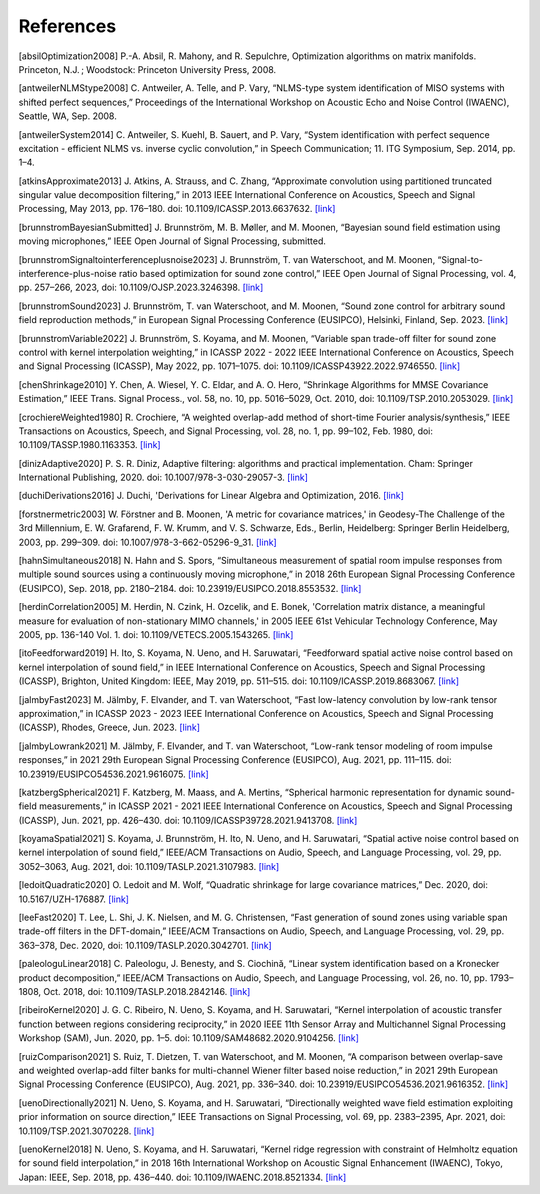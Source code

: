 References
----------
[absilOptimization2008] P.-A. Absil, R. Mahony, and R. Sepulchre, Optimization algorithms on matrix manifolds. Princeton, N.J. ; Woodstock: Princeton University Press, 2008.

[antweilerNLMStype2008] C. Antweiler, A. Telle, and P. Vary, “NLMS-type system identification of MISO systems with shifted perfect sequences,” Proceedings of the International Workshop on Acoustic Echo and Noise Control (IWAENC), Seattle, WA, Sep. 2008.

[antweilerSystem2014] C. Antweiler, S. Kuehl, B. Sauert, and P. Vary, “System identification with perfect sequence excitation - efficient NLMS vs. inverse cyclic convolution,” in Speech Communication; 11. ITG Symposium, Sep. 2014, pp. 1–4.

[atkinsApproximate2013] J. Atkins, A. Strauss, and C. Zhang, “Approximate convolution using partitioned truncated singular value decomposition filtering,” in 2013 IEEE International Conference on Acoustics, Speech and Signal Processing, May 2013, pp. 176–180. doi: 10.1109/ICASSP.2013.6637632. `[link] <https://doi.org/10.1109/ICASSP.2013.6637632>`_

[brunnstromBayesianSubmitted] J. Brunnström, M. B. Møller, and M. Moonen, “Bayesian sound field estimation using moving microphones,” IEEE Open Journal of Signal Processing, submitted.

[brunnstromSignaltointerferenceplusnoise2023] J. Brunnström, T. van Waterschoot, and M. Moonen, “Signal-to-interference-plus-noise ratio based optimization for sound zone control,” IEEE Open Journal of Signal Processing, vol. 4, pp. 257–266, 2023, doi: 10.1109/OJSP.2023.3246398. `[link] <https://doi.org/10.1109/OJSP.2023.3246398>`_

[brunnstromSound2023] J. Brunnström, T. van Waterschoot, and M. Moonen, “Sound zone control for arbitrary sound field reproduction methods,” in European Signal Processing Conference (EUSIPCO), Helsinki, Finland, Sep. 2023. `[link] <https://doi.org/10.23919/EUSIPCO58844.2023.10289995>`_

[brunnstromVariable2022] J. Brunnström, S. Koyama, and M. Moonen, “Variable span trade-off filter for sound zone control with kernel interpolation weighting,” in ICASSP 2022 - 2022 IEEE International Conference on Acoustics, Speech and Signal Processing (ICASSP), May 2022, pp. 1071–1075. doi: 10.1109/ICASSP43922.2022.9746550. `[link] <https://doi.org/10.1109/ICASSP43922.2022.9746550>`_

[chenShrinkage2010] Y. Chen, A. Wiesel, Y. C. Eldar, and A. O. Hero, “Shrinkage Algorithms for MMSE Covariance Estimation,” IEEE Trans. Signal Process., vol. 58, no. 10, pp. 5016–5029, Oct. 2010, doi: 10.1109/TSP.2010.2053029. `[link] <https://doi.org/10.1109/TSP.2010.2053029>`_

[crochiereWeighted1980] R. Crochiere, “A weighted overlap-add method of short-time Fourier analysis/synthesis,” IEEE Transactions on Acoustics, Speech, and Signal Processing, vol. 28, no. 1, pp. 99–102, Feb. 1980, doi: 10.1109/TASSP.1980.1163353. `[link] <https://doi.org/10.1109/TASSP.1980.1163353>`_

[dinizAdaptive2020] P. S. R. Diniz, Adaptive filtering: algorithms and practical implementation. Cham: Springer International Publishing, 2020. doi: 10.1007/978-3-030-29057-3. `[link] <https://link.springer.com/book/10.1007/978-3-030-29057-3>`_

[duchiDerivations2016] J. Duchi, 'Derivations for Linear Algebra and Optimization, 2016. `[link] <https://web.stanford.edu/~jduchi/projects/general_notes.pdf>`_

[forstnermetric2003] W. Förstner and B. Moonen, 'A metric for covariance matrices,' in Geodesy-The Challenge of the 3rd Millennium, E. W. Grafarend, F. W. Krumm, and V. S. Schwarze, Eds., Berlin, Heidelberg: Springer Berlin Heidelberg, 2003, pp. 299–309. doi: 10.1007/978-3-662-05296-9_31. `[link] <https://doi.org/10.1007/978-3-662-05296-9_31>`_

[hahnSimultaneous2018] N. Hahn and S. Spors, “Simultaneous measurement of spatial room impulse responses from multiple sound sources using a continuously moving microphone,” in 2018 26th European Signal Processing Conference (EUSIPCO), Sep. 2018, pp. 2180–2184. doi: 10.23919/EUSIPCO.2018.8553532. `[link] <https://doi.org/10.23919/EUSIPCO.2018.8553532>`_

[herdinCorrelation2005] M. Herdin, N. Czink, H. Ozcelik, and E. Bonek, 'Correlation matrix distance, a meaningful measure for evaluation of non-stationary MIMO channels,' in 2005 IEEE 61st Vehicular Technology Conference, May 2005, pp. 136-140 Vol. 1. doi: 10.1109/VETECS.2005.1543265. `[link] <https://doi.org/10.1109/VETECS.2005.1543265>`_

[itoFeedforward2019] H. Ito, S. Koyama, N. Ueno, and H. Saruwatari, “Feedforward spatial active noise control based on kernel interpolation of sound field,” in IEEE International Conference on Acoustics, Speech and Signal Processing (ICASSP), Brighton, United Kingdom: IEEE, May 2019, pp. 511–515. doi: 10.1109/ICASSP.2019.8683067. `[link] <https://doi.org/10.1109/ICASSP.2019.8683067>`_

[jalmbyFast2023] M. Jälmby, F. Elvander, and T. van Waterschoot, “Fast low-latency convolution by low-rank tensor approximation,” in ICASSP 2023 - 2023 IEEE International Conference on Acoustics, Speech and Signal Processing (ICASSP), Rhodes, Greece, Jun. 2023. `[link] <https://doi.org/10.1109/ICASSP49357.2023.10095908>`_

[jalmbyLowrank2021] M. Jälmby, F. Elvander, and T. van Waterschoot, “Low-rank tensor modeling of room impulse responses,” in 2021 29th European Signal Processing Conference (EUSIPCO), Aug. 2021, pp. 111–115. doi: 10.23919/EUSIPCO54536.2021.9616075. `[link] <https://doi.org/10.23919/EUSIPCO54536.2021.9616075>`_

[katzbergSpherical2021] F. Katzberg, M. Maass, and A. Mertins, “Spherical harmonic representation for dynamic sound-field measurements,” in ICASSP 2021 - 2021 IEEE International Conference on Acoustics, Speech and Signal Processing (ICASSP), Jun. 2021, pp. 426–430. doi: 10.1109/ICASSP39728.2021.9413708. `[link] <https://doi.org/10.1109/ICASSP39728.2021.9413708>`_

[koyamaSpatial2021] S. Koyama, J. Brunnström, H. Ito, N. Ueno, and H. Saruwatari, “Spatial active noise control based on kernel interpolation of sound field,” IEEE/ACM Transactions on Audio, Speech, and Language Processing, vol. 29, pp. 3052–3063, Aug. 2021, doi: 10.1109/TASLP.2021.3107983. `[link] <https://doi.org/10.1109/TASLP.2021.3107983>`_

[ledoitQuadratic2020] O. Ledoit and M. Wolf, “Quadratic shrinkage for large covariance matrices,” Dec. 2020, doi: 10.5167/UZH-176887. `[link] <https://doi.org/10.5167/UZH-176887>`_

[leeFast2020] T. Lee, L. Shi, J. K. Nielsen, and M. G. Christensen, “Fast generation of sound zones using variable span trade-off filters in the DFT-domain,” IEEE/ACM Transactions on Audio, Speech, and Language Processing, vol. 29, pp. 363–378, Dec. 2020, doi: 10.1109/TASLP.2020.3042701. `[link] <https://doi.org/10.1109/TASLP.2020.3042701>`_

[paleologuLinear2018] C. Paleologu, J. Benesty, and S. Ciochină, “Linear system identification based on a Kronecker product decomposition,” IEEE/ACM Transactions on Audio, Speech, and Language Processing, vol. 26, no. 10, pp. 1793–1808, Oct. 2018, doi: 10.1109/TASLP.2018.2842146. `[link] <https://doi.org/10.1109/TASLP.2018.2842146>`_

[ribeiroKernel2020] J. G. C. Ribeiro, N. Ueno, S. Koyama, and H. Saruwatari, “Kernel interpolation of acoustic transfer function between regions considering reciprocity,” in 2020 IEEE 11th Sensor Array and Multichannel Signal Processing Workshop (SAM), Jun. 2020, pp. 1–5. doi: 10.1109/SAM48682.2020.9104256. `[link] <https://doi.org/10.1109/SAM48682.2020.9104256>`_

[ruizComparison2021] S. Ruiz, T. Dietzen, T. van Waterschoot, and M. Moonen, “A comparison between overlap-save and weighted overlap-add filter banks for multi-channel Wiener filter based noise reduction,” in 2021 29th European Signal Processing Conference (EUSIPCO), Aug. 2021, pp. 336–340. doi: 10.23919/EUSIPCO54536.2021.9616352. `[link] <https://doi.org/10.23919/EUSIPCO54536.2021.9616352>`_

[uenoDirectionally2021] N. Ueno, S. Koyama, and H. Saruwatari, “Directionally weighted wave field estimation exploiting prior information on source direction,” IEEE Transactions on Signal Processing, vol. 69, pp. 2383–2395, Apr. 2021, doi: 10.1109/TSP.2021.3070228. `[link] <https://doi.org/10.1109/TSP.2021.3070228>`_

[uenoKernel2018] N. Ueno, S. Koyama, and H. Saruwatari, “Kernel ridge regression with constraint of Helmholtz equation for sound field interpolation,” in 2018 16th International Workshop on Acoustic Signal Enhancement (IWAENC), Tokyo, Japan: IEEE, Sep. 2018, pp. 436–440. doi: 10.1109/IWAENC.2018.8521334. `[link] <https://doi.org/10.1109/IWAENC.2018.8521334>`_

